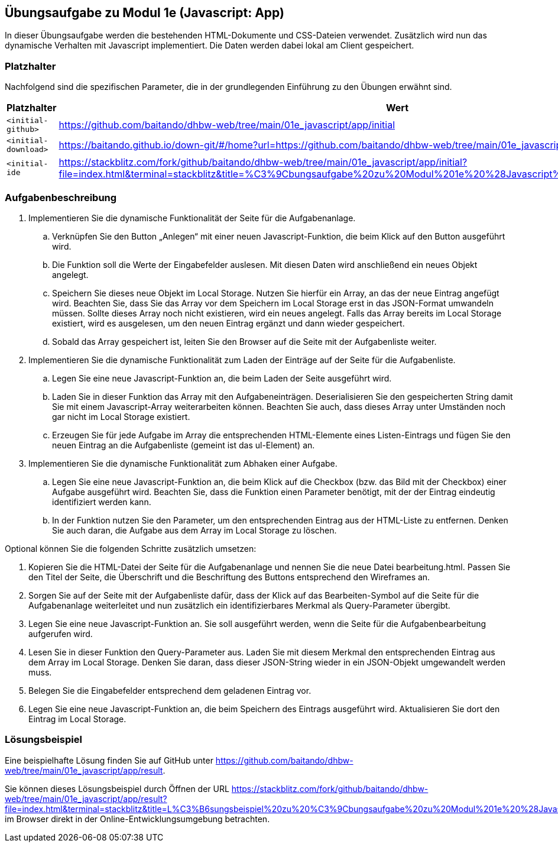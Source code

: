 == Übungsaufgabe zu Modul 1e (Javascript: App)

In dieser Übungsaufgabe werden die bestehenden HTML-Dokumente und CSS-Dateien verwendet.
Zusätzlich wird nun das dynamische Verhalten mit Javascript implementiert.
Die Daten werden dabei lokal am Client gespeichert.

=== Platzhalter

Nachfolgend sind die spezifischen Parameter, die in der grundlegenden Einführung zu den Übungen erwähnt sind.

|===
|Platzhalter |Wert

|`<initial-github>`
|https://github.com/baitando/dhbw-web/tree/main/01e_javascript/app/initial

|`<initial-download>`
|https://baitando.github.io/down-git/#/home?url=https://github.com/baitando/dhbw-web/tree/main/01e_javascript/app/initial

|`<initial-ide`
|https://stackblitz.com/fork/github/baitando/dhbw-web/tree/main/01e_javascript/app/initial?file=index.html&terminal=stackblitz&title=%C3%9Cbungsaufgabe%20zu%20Modul%201e%20%28Javascript%3A%20App%29&initialpath=index.html
|===

=== Aufgabenbeschreibung

. Implementieren Sie die dynamische Funktionalität der Seite für die Aufgabenanlage.
    .. Verknüpfen Sie den Button „Anlegen“ mit einer neuen Javascript-Funktion, die beim Klick auf den Button ausgeführt wird.
    .. Die Funktion soll die Werte der Eingabefelder auslesen. Mit diesen Daten wird anschließend ein neues Objekt angelegt.
    .. Speichern Sie dieses neue Objekt im Local Storage. Nutzen Sie hierfür ein Array, an das der neue Eintrag angefügt wird. Beachten Sie, dass Sie das Array vor dem Speichern im Local Storage erst in das JSON-Format umwandeln müssen. Sollte dieses Array noch nicht existieren, wird ein neues angelegt. Falls das Array bereits im Local Storage existiert, wird es ausgelesen, um den neuen Eintrag ergänzt und dann wieder gespeichert.
    .. Sobald das Array gespeichert ist, leiten Sie den Browser auf die Seite mit der Aufgabenliste weiter.
. Implementieren Sie die dynamische Funktionalität zum Laden der Einträge auf der Seite für die Aufgabenliste.
    .. Legen Sie eine neue Javascript-Funktion an, die beim Laden der Seite ausgeführt wird.
    .. Laden Sie in dieser Funktion das Array mit den Aufgabeneinträgen. Deserialisieren Sie den gespeicherten String damit Sie mit einem Javascript-Array weiterarbeiten können. Beachten Sie auch, dass dieses Array unter Umständen noch gar nicht im Local Storage existiert.
    .. Erzeugen Sie für jede Aufgabe im Array die entsprechenden HTML-Elemente eines Listen-Eintrags und fügen Sie den neuen Eintrag an die Aufgabenliste (gemeint ist das ul-Element) an.
. Implementieren Sie die dynamische Funktionalität zum Abhaken einer Aufgabe.
    .. Legen Sie eine neue Javascript-Funktion an, die beim Klick auf die Checkbox (bzw. das Bild mit der Checkbox) einer Aufgabe ausgeführt wird. Beachten Sie, dass die Funktion einen Parameter benötigt, mit der der Eintrag eindeutig identifiziert werden kann.
    .. In der Funktion nutzen Sie den Parameter, um den entsprechenden Eintrag aus der HTML-Liste zu entfernen. Denken Sie auch daran, die Aufgabe aus dem Array im Local Storage zu löschen.

Optional können Sie die folgenden Schritte zusätzlich umsetzen:

. Kopieren Sie die HTML-Datei der Seite für die Aufgabenanlage und nennen Sie die neue Datei bearbeitung.html. Passen Sie den Titel der Seite, die Überschrift und die Beschriftung des Buttons entsprechend den Wireframes an.
. Sorgen Sie auf der Seite mit der Aufgabenliste dafür, dass der Klick auf das Bearbeiten-Symbol auf die Seite für die Aufgabenanlage weiterleitet und nun zusätzlich ein identifizierbares Merkmal als Query-Parameter übergibt.
. Legen Sie eine neue Javascript-Funktion an. Sie soll ausgeführt werden, wenn die Seite für die Aufgabenbearbeitung aufgerufen wird.
. Lesen Sie in dieser Funktion den Query-Parameter aus. Laden Sie mit diesem Merkmal den entsprechenden Eintrag aus dem Array im Local Storage. Denken Sie daran, dass dieser JSON-String wieder in ein JSON-Objekt umgewandelt werden muss.
. Belegen Sie die Eingabefelder entsprechend dem geladenen Eintrag vor.
. Legen Sie eine neue Javascript-Funktion an, die beim Speichern des Eintrags ausgeführt wird. Aktualisieren Sie dort den Eintrag im Local Storage.

=== Lösungsbeispiel

Eine beispielhafte Lösung finden Sie auf GitHub unter https://github.com/baitando/dhbw-web/tree/main/01e_javascript/app/result.

Sie können dieses Lösungsbeispiel durch Öffnen der URL https://stackblitz.com/fork/github/baitando/dhbw-web/tree/main/01e_javascript/app/result?file=index.html&terminal=stackblitz&title=L%C3%B6sungsbeispiel%20zu%20%C3%9Cbungsaufgabe%20zu%20Modul%201e%20%28Javascript%3A%20App%29&initialpath=index.html im Browser direkt in der Online-Entwicklungsumgebung betrachten.

